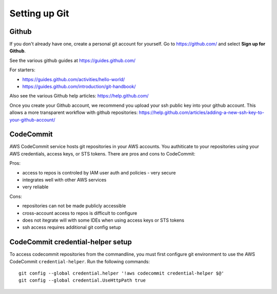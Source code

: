 Setting up Git
==============

Github
------

If you don't already have one, create a personal git account for yourself.
Go to https://github.com/ and select **Sign up for Github**.

See the various github guides at https://guides.github.com/

For starters:

- https://guides.github.com/activities/hello-world/
- https://guides.github.com/introduction/git-handbook/


Also see the various Github help articles: https://help.github.com/


Once you create your Github account, we recommend you upload your ssh public
key into your github account.  This allows a more transparent workflow with
github repositories:
https://help.github.com/articles/adding-a-new-ssh-key-to-your-github-account/



CodeCommit
----------

AWS CodeCommit service hosts git repositories in your AWS accounts.  You 
authiticate to your repositories using your AWS credentials, access keys,
or STS tokens.  There are pros and cons to CodeCommit:

Pros:

- access to repos is controled by IAM user auth and policies - very secure
- integrates well with other AWS services
- very reliable

Cons:

- repositories can not be made publicly accessible
- cross-account access to repos is difficult to configure
- does not itegrate will with some IDEs when using access keys or STS tokens
- ssh access requires additional git config setup 


CodeCommit credential-helper setup
----------------------------------

To access codecommit repositories from the commandline, you must first
configure git environment to use the AWS CodeCommit ``credential-helper``.  Run
the following commands::

  git config --global credential.helper '!aws codecommit credential-helper $@'
  git config --global credential.UseHttpPath true

